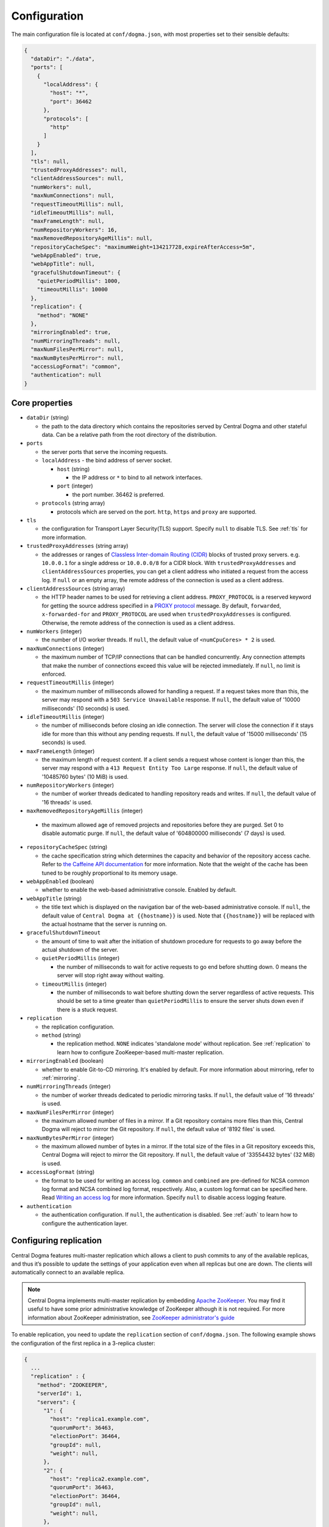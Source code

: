 .. _`Apache Shiro`: https://shiro.apache.org/
.. _`the Caffeine API documentation`: https://static.javadoc.io/com.github.ben-manes.caffeine/caffeine/2.6.2/com/github/benmanes/caffeine/cache/CaffeineSpec.html

.. _setup-configuration:

Configuration
=============
The main configuration file is located at ``conf/dogma.json``, with most properties set to their sensible
defaults:

.. code-block:: json

    {
      "dataDir": "./data",
      "ports": [
        {
          "localAddress": {
            "host": "*",
            "port": 36462
          },
          "protocols": [
            "http"
          ]
        }
      ],
      "tls": null,
      "trustedProxyAddresses": null,
      "clientAddressSources": null,
      "numWorkers": null,
      "maxNumConnections": null,
      "requestTimeoutMillis": null,
      "idleTimeoutMillis": null,
      "maxFrameLength": null,
      "numRepositoryWorkers": 16,
      "maxRemovedRepositoryAgeMillis": null,
      "repositoryCacheSpec": "maximumWeight=134217728,expireAfterAccess=5m",
      "webAppEnabled": true,
      "webAppTitle": null,
      "gracefulShutdownTimeout": {
        "quietPeriodMillis": 1000,
        "timeoutMillis": 10000
      },
      "replication": {
        "method": "NONE"
      },
      "mirroringEnabled": true,
      "numMirroringThreads": null,
      "maxNumFilesPerMirror": null,
      "maxNumBytesPerMirror": null,
      "accessLogFormat": "common",
      "authentication": null
    }

Core properties
---------------
- ``dataDir`` (string)

  - the path to the data directory which contains the repositories served by Central Dogma and
    other stateful data. Can be a relative path from the root directory of the distribution.

- ``ports``

  - the server ports that serve the incoming requests.
  - ``localAddress`` - the bind address of server socket.

    - ``host`` (string)

      - the IP address or ``*`` to bind to all network interfaces.

    - ``port`` (integer)

      - the port number. 36462 is preferred.

  - ``protocols`` (string array)

    - protocols which are served on the port. ``http``, ``https`` and ``proxy`` are supported.

- ``tls``

  - the configuration for Transport Layer Security(TLS) support. Specify ``null`` to disable TLS.
    See :ref:`tls` for more information.

- ``trustedProxyAddresses`` (string array)

  - the addresses or ranges of `Classless Inter-domain Routing (CIDR) <https://tools.ietf.org/html/rfc4632>`_
    blocks of trusted proxy servers. e.g. ``10.0.0.1`` for a single address or ``10.0.0.0/8`` for a CIDR block.
    With ``trustedProxyAddresses`` and ``clientAddressSources`` properties, you can get a client address
    who initiated a request from the access log. If ``null`` or an empty array, the remote address of
    the connection is used as a client address.

- ``clientAddressSources`` (string array)

  - the HTTP header names to be used for retrieving a client address. ``PROXY_PROTOCOL`` is a reserved keyword
    for getting the source address specified in a
    `PROXY protocol <https://www.haproxy.org/download/1.8/doc/proxy-protocol.txt>`_ message.
    By default, ``forwarded``, ``x-forwarded-for`` and ``PROXY_PROTOCOL`` are used when
    ``trustedProxyAddresses`` is configured. Otherwise, the remote address of the connection is used
    as a client address.

- ``numWorkers`` (integer)

  - the number of I/O worker threads. If ``null``, the default value of ``<numCpuCores> * 2``
    is used.

- ``maxNumConnections`` (integer)

  - the maximum number of TCP/IP connections that can be handled concurrently.
    Any connection attempts that make the number of connections exceed this value will be rejected immediately.
    If ``null``, no limit is enforced.

- ``requestTimeoutMillis`` (integer)

  - the maximum number of milliseconds allowed for handling a request.
    If a request takes more than this, the server may respond with a ``503 Service Unavailable`` response.
    If ``null``, the default value of '10000 milliseconds' (10 seconds) is used.

- ``idleTimeoutMillis`` (integer)

  - the number of milliseconds before closing an idle connection.
    The server will close the connection if it stays idle for more than this without any pending requests.
    If ``null``, the default value of '15000 milliseconds' (15 seconds) is used.

- ``maxFrameLength`` (integer)

  - the maximum length of request content. If a client sends a request whose content
    is longer than this, the server may respond with a ``413 Request Entity Too Large`` response.
    If ``null``, the default value of '10485760 bytes' (10 MiB) is used.

- ``numRepositoryWorkers`` (integer)

  - the number of worker threads dedicated to handling repository reads and writes.
    If ``null``, the default value of '16 threads' is used.

- ``maxRemovedRepositoryAgeMillis`` (integer)

 - the maximum allowed age of removed projects and repositories before they are purged.
   Set 0 to disable automatic purge.
   If ``null``, the default value of '604800000 milliseconds' (7 days) is used.

- ``repositoryCacheSpec`` (string)

  - the cache specification string which determines the capacity and behavior of the repository
    access cache. Refer to `the Caffeine API documentation`_ for more information.
    Note that the weight of the cache has been tuned to be roughly proportional to its memory usage.

- ``webAppEnabled`` (boolean)

  - whether to enable the web-based administrative console. Enabled by default.

- ``webAppTitle`` (string)

  - the title text which is displayed on the navigation bar of the web-based administrative console.
    If ``null``, the default value of ``Central Dogma at {{hostname}}`` is used. Note that ``{{hostname}}``
    will be replaced with the actual hostname that the server is running on.

- ``gracefulShutdownTimeout``

  - the amount of time to wait after the initiation of shutdown procedure for requests to go away before
    the actual shutdown of the server.
  - ``quietPeriodMillis`` (integer)

    - the number of milliseconds to wait for active requests to go end before shutting down.
      0 means the server will stop right away without waiting.

  - ``timeoutMillis`` (integer)

    - the number of milliseconds to wait before shutting down the server regardless of active requests.
      This should be set to a time greater than ``quietPeriodMillis`` to ensure the server shuts down
      even if there is a stuck request.

- ``replication``

  - the replication configuration.
  - ``method`` (string)

    - the replication method. ``NONE`` indicates 'standalone mode' without replication. See :ref:`replication`
      to learn how to configure ZooKeeper-based multi-master replication.

- ``mirroringEnabled`` (boolean)

  - whether to enable Git-to-CD mirroring. It's enabled by default. For more information about mirroring,
    refer to :ref:`mirroring`.

- ``numMirroringThreads`` (integer)

  - the number of worker threads dedicated to periodic mirroring tasks. If ``null``, the default value of
    '16 threads' is used.

- ``maxNumFilesPerMirror`` (integer)

  - the maximum allowed number of files in a mirror. If a Git repository contains more files than this,
    Central Dogma will reject to mirror the Git repository. If ``null``, the default value of '8192 files'
    is used.

- ``maxNumBytesPerMirror`` (integer)

  - the maximum allowed number of bytes in a mirror. If the total size of the files in a Git repository exceeds
    this, Central Dogma will reject to mirror the Git repository. If ``null``, the default value of
    '33554432 bytes' (32 MiB) is used.

- ``accessLogFormat`` (string)

  - the format to be used for writing an access log. ``common`` and ``combined`` are pre-defined for NCSA
    common log format and NCSA combined log format, respectively. Also, a custom log format can be specified
    here. Read `Writing an access log <https://line.github.io/armeria/docs/server-access-log>`_ for more
    information. Specify ``null`` to disable access logging feature.

- ``authentication``

  - the authentication configuration. If ``null``, the authentication is disabled.
    See :ref:`auth` to learn how to configure the authentication layer.

.. _replication:

Configuring replication
-----------------------
Central Dogma features multi-master replication which allows a client to push commits to any of the available
replicas, and thus it’s possible to update the settings of your application even when all replicas but one are
down. The clients will automatically connect to an available replica.

.. note::

    Central Dogma implements multi-master replication by embedding `Apache ZooKeeper <https://zookeeper.apache.org>`_.
    You may find it useful to have some prior administrative knowledge of ZooKeeper although it is not required.
    For more information about ZooKeeper administration, see
    `ZooKeeper administrator's guide <https://zookeeper.apache.org/doc/r3.4.10/zookeeperAdmin.html>`_

To enable replication, you need to update the ``replication`` section of ``conf/dogma.json``. The following
example shows the configuration of the first replica in a 3-replica cluster:

.. code-block:: json

    {
      ...
      "replication" : {
        "method": "ZOOKEEPER",
        "serverId": 1,
        "servers": {
          "1": {
            "host": "replica1.example.com",
            "quorumPort": 36463,
            "electionPort": 36464,
            "groupId": null,
            "weight": null,
          },
          "2": {
            "host": "replica2.example.com",
            "quorumPort": 36463,
            "electionPort": 36464,
            "groupId": null,
            "weight": null,
          },
          "3": {
            "host": "replica3.example.com",
            "quorumPort": 36463,
            "electionPort": 36464,
            "groupId": null,
            "weight": null,
          }
        },
        "secret": "JqJAkZ!oZ6MNx4rBpIH8M*yuVWXDULgR",
        "additionalProperties": {},
        "timeoutMillis": null,
        "numWorkers": null,
        "maxLogCount": null,
        "minLogAgeMillis": null
      }
    }

- ``method`` (string)

  - the replication method. ``ZOOKEEPER`` indicates Central Dogma will provide multi-master replication by
    embedding Apache ZooKeeper.

- ``serverId`` (integer)

  - the unique positive integer ID of the replica. Be careful not to use a duplicate ID or not to change
    this value after joining the cluster. If ``null`` or unspecified, the ``serverId`` is auto-detected
    from the server list in the ``servers`` section.

    .. note::

        Internally, this value is used as the ``myid`` of the embedded ZooKeeper peer.

- ``servers``

  - a map whose key is the ``serverId`` of a replica in the cluster and whose value is a map which
    contains the properties required to connect to each other:

    - ``host`` (string)

      - the host name or IP address of the replica

    - ``quorumPort`` (integer)

      - the TCP/IP port number which is used by ZooKeeper for reaching consensus

    - ``electionPort`` (integer)

      - the TCP/IP port number which is used by ZooKeeper for leader election

    - ``groupId`` (integer)

      - the group ID which is used by ZooKeeper for
        `hierarchical quorums https://zookeeper.apache.org/doc/r3.5.8/zookeeperHierarchicalQuorums.html`_
         If ``null`` or unspecified, hierarchical quorums are disabled.

    - ``weight`` (integer)

      - the weight of the replica which is used by ZooKeeper for hierarchical quorums
        If ``null`` or unspecified, ``1`` is used by default.
        If ``groupId`` is ``null``, this value will be ignored.

  - It is highly recommended to have more than 3, preferably odd number of, replicas because the consensus
    algorithm requires more than half of all replicas to agree with each other to function correctly.
    If you had 2 replicas, losing just one replica would make your cluster stop to function.

    .. note::

       See `here <http://bytecontinnum.com/2016/09/zookeeper-always-configured-odd-number-nodes/>`_ or
       `here <https://www.quora.com/HBase-Why-we-run-zookeeper-with-odd-number-of-instance>`_ if you are
       curious why odd number of replicas are preferred over even number of replicas.

- ``secret`` (string)

  - the secret string which is used for replicas to authenticate each other. The replicas in the same
    cluster must have the same secret. If ``null`` or unspecified, the default value of ``ch4n63m3``
    is used.

- ``additionalProperties`` (map of string key-value pairs)

  - ZooKeeper configuration properties such as ``initLimit`` and ``syncLimit``. It is recommended to
    leave this property empty because Central Dogma sets the sensible defaults.

- ``timeoutMillis`` (integer)

  - the ZooKeeper timeout, in milliseconds. If ``null`` or unspecified, the default value of
    '1000 milliseconds' (1 second) is used.

- ``numWorkers`` (integer)

  - the number of worker threads dedicated for replication. If ``null`` or unspecified, the default value
    of '16 threads' is used.

- ``maxLogCount`` (integer)

  - the maximum number of log items to keep in ZooKeeper. Note that the log entries will still not be removed
    if they are younger than ``minLogAgeMillis``. If ``null`` or unspecified, the default value of
    '1024 log entries' is used.

- ``minLogAgeMillis`` (integer)

  - the minimum allowed age of log items before they are removed from ZooKeeper. If ``null`` or unspecified,
    the default value of '86400000 milliseconds' (1 day) is used.

.. _tls:

Configuring TLS
---------------
Central Dogma supports TLS for its API and web pages. To enable TLS, a user may configure ``tls`` property
in ``dogma.json`` as follows.

.. code-block:: json

    {
      "dataDir": "./data",
      "ports": [
        {
          "localAddress": {
            "host": "*",
            "port": 36462
          },
          "protocols": [
            "https"
          ]
        }
      ],
      "tls": {
        "keyCertChainFile": "./cert/centraldogma.crt",
        "keyFile": "./cert/centraldogma.key",
        "keyPassword": null
      },
      "trustedProxyAddresses": null,
      "clientAddressSources": null,
      "numWorkers": null,
      "maxNumConnections": null,
      "requestTimeoutMillis": null,
      "idleTimeoutMillis": null,
      "maxFrameLength": null,
      "numRepositoryWorkers": 16,
      "repositoryCacheSpec": "maximumWeight=134217728,expireAfterAccess=5m",
      "webAppEnabled": true,
      "webAppTitle": null,
      "gracefulShutdownTimeout": {
        "quietPeriodMillis": 1000,
        "timeoutMillis": 10000
      },
      "replication": {
        "method": "NONE"
      },
      "mirroringEnabled": true,
      "numMirroringThreads": null,
      "maxNumFilesPerMirror": null,
      "maxNumBytesPerMirror": null,
      "accessLogFormat": "common",
      "authentication": null
    }

- ``tls``

  - the configuration for TLS support. It will be applied to the port which is configured with ``https``
    protocol. If ``null``, a self-signed certificate will be generated for ``https`` protocol.
  - ``keyCertChainFile`` (string)

    - the path to the certificate chain file.

  - ``keyFile`` (string)

    - the path to the private key file.

  - ``keyPassword`` (string)

    - the password of the private key file. Specify ``null`` if no password is set. Note that ``null``
      (no password) and ``"null"`` (password is 'null') are different.

If you run your Central Dogma with TLS, you need to enable TLS on the client side as well. In case of
Java client, call the ``useTls()`` method when building a ``CentralDogma`` instance:

.. code-block:: java

    CentralDogma dogma = new ArmeriaCentralDogmaBuilder()
            .host("centraldogma.example.com", 8443)
            .accessToken("appToken-********")
            .useTls()
            .build();
